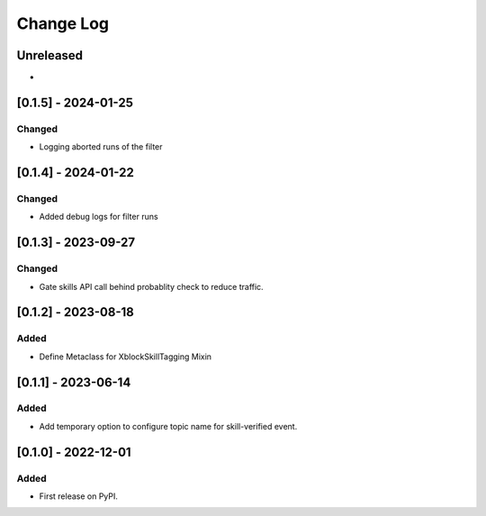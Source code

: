 Change Log
##########

..
   All enhancements and patches to skill_tagging will be documented
   in this file.  It adheres to the structure of https://keepachangelog.com/ ,
   but in reStructuredText instead of Markdown (for ease of incorporation into
   Sphinx documentation and the PyPI description).

   This project adheres to Semantic Versioning (https://semver.org/).

.. There should always be an "Unreleased" section for changes pending release.

Unreleased
**********

*

[0.1.5] - 2024-01-25
************************************************

Changed
=======

* Logging aborted runs of the filter


[0.1.4] - 2024-01-22
************************************************

Changed
=======

* Added debug logs for filter runs


[0.1.3] - 2023-09-27
************************************************

Changed
=======

* Gate skills API call behind probablity check to reduce traffic.


[0.1.2] - 2023-08-18
************************************************

Added
=====

* Define Metaclass for XblockSkillTagging Mixin


[0.1.1] - 2023-06-14
************************************************

Added
=====

* Add temporary option to configure topic name for skill-verified event.

[0.1.0] - 2022-12-01
************************************************

Added
=====

* First release on PyPI.
